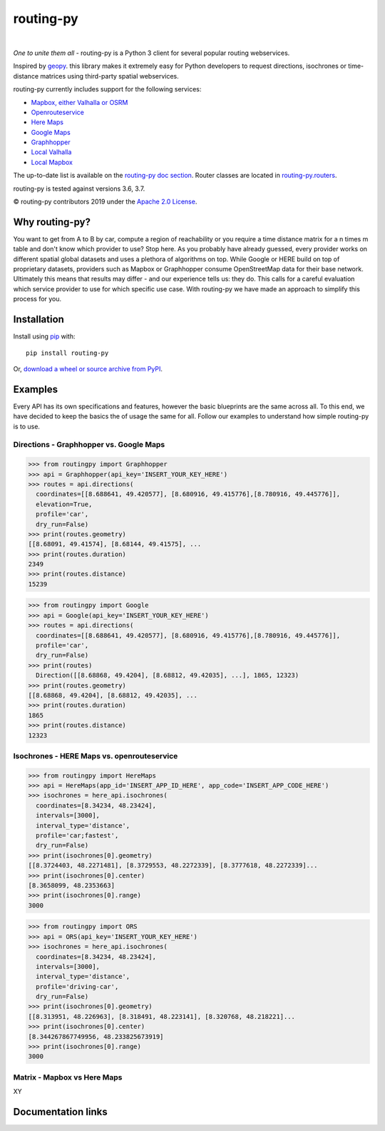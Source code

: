 routing-py
==========

.. image:: https://travis-ci.com/gis-ops/routing-py.svg?branch=master
    :target: https://travis-ci.com/gis-ops/routing-py
    :alt: Build status

.. image:: https://coveralls.io/repos/github/gis-ops/routing-py/badge.svg?branch=master
    :target: https://coveralls.io/github/gis-ops/routing-py?branch=master
    :alt: Coveralls coverage

.. image:: https://readthedocs.org/projects/routing-py/badge/?version=latest
   :target: http://routing-py.readthedocs.io/en/latest/?badge=latest
   :alt: Documentation Status

.. image:: https://badge.fury.io/py/routing-py.svg
    :target: https://badge.fury.io/py/routing-py
    :alt: PyPI version

.. image:: https://anaconda.org/gis-ops/routing-py/badges/installer/conda.svg
    :target: https://conda.anaconda.org/gis-ops/routing-py
    :alt: Conda install

|
*One to unite them all* - routing-py is a Python 3 client for several
popular routing webservices.

Inspired by `geopy <https://github.com/geopy/geopy>`_. this library makes it extremely easy for Python developers to request
directions, isochrones or time-distance matrices using third-party
spatial webservices.

routing-py currently includes support for the following services:

-  `Mapbox, either Valhalla or OSRM`_
-  `Openrouteservice`_
-  `Here Maps`_
-  `Google Maps`_
-  `Graphhopper`_
-  `Local Valhalla`_
-  `Local Mapbox`_

The up-to-date list is available on the `routing-py doc section`_.
Router classes are located in `routing-py.routers`_.

routing-py is tested against versions 3.6, 3.7.

© routing-py contributors 2019 under the `Apache 2.0 License`_.


Why routing-py?
---------------

You want to get from A to B by car, compute a region of reachability or you require a time distance matrix for a n times m table and don't know which provider to use?
Stop here. 
As you probably have already guessed, every provider works on different spatial global datasets and uses a plethora of algorithms on top. 
While Google or HERE build on top of proprietary datasets, providers such as Mapbox or Graphhopper consume OpenStreetMap data for their base network.
Ultimately this means that results may differ - and our experience tells us: they do.
This calls for a careful evaluation which service provider to use for which specific use case.
With routing-py we have made an approach to simplify this process for you.


Installation
------------

Install using `pip`_ with:

::

  pip install routing-py

Or, `download a wheel or source archive from PyPI`_.


Examples
--------

Every API has its own specifications and features, however the basic blueprints are the same across all. 
To this end, we have decided to keep the basics the of usage the same for all.
Follow our examples to understand how simple routing-py is to use.


Directions - Graphhopper vs. Google Maps
~~~~~~~~~~~~~~~~~~~~~~~~~~~~~~~~~~~~~~~~~~~~~~~~~

.. code:: python

    >>> from routingpy import Graphhopper
    >>> api = Graphhopper(api_key='INSERT_YOUR_KEY_HERE')
    >>> routes = api.directions(
      coordinates=[[8.688641, 49.420577], [8.680916, 49.415776],[8.780916, 49.445776]],
      elevation=True,
      profile='car',
      dry_run=False)
    >>> print(routes.geometry)
    [[8.68091, 49.41574], [8.68144, 49.41575], ...
    >>> print(routes.duration)
    2349
    >>> print(routes.distance)
    15239

.. code:: python

    >>> from routingpy import Google
    >>> api = Google(api_key='INSERT_YOUR_KEY_HERE')
    >>> routes = api.directions(
      coordinates=[[8.688641, 49.420577], [8.680916, 49.415776],[8.780916, 49.445776]],
      profile='car',
      dry_run=False)
    >>> print(routes)
      Direction([[8.68868, 49.4204], [8.68812, 49.42035], ...], 1865, 12323)
    >>> print(routes.geometry)
    [[8.68868, 49.4204], [8.68812, 49.42035], ...
    >>> print(routes.duration)  
    1865
    >>> print(routes.distance)
    12323

Isochrones - HERE Maps vs. openrouteservice
~~~~~~~~~~~~~~~~~~~~~~~~~~~~~~~~~~~~~~~~~~~~~~

.. code:: python

    >>> from routingpy import HereMaps
    >>> api = HereMaps(app_id='INSERT_APP_ID_HERE', app_code='INSERT_APP_CODE_HERE')
    >>> isochrones = here_api.isochrones(
      coordinates=[8.34234, 48.23424],
      intervals=[3000],
      interval_type='distance',
      profile='car;fastest',
      dry_run=False)
    >>> print(isochrones[0].geometry)
    [[8.3724403, 48.2271481], [8.3729553, 48.2272339], [8.3777618, 48.2272339]...
    >>> print(isochrones[0].center)
    [8.3658099, 48.2353663]
    >>> print(isochrones[0].range)
    3000

.. code:: python

    >>> from routingpy import ORS
    >>> api = ORS(api_key='INSERT_YOUR_KEY_HERE')
    >>> isochrones = here_api.isochrones(
      coordinates=[8.34234, 48.23424],
      intervals=[3000],
      interval_type='distance',
      profile='driving-car',
      dry_run=False)
    >>> print(isochrones[0].geometry)
    [[8.313951, 48.226963], [8.318491, 48.223141], [8.320768, 48.218221]...
    >>> print(isochrones[0].center)
    [8.344267867749956, 48.233825673919]
    >>> print(isochrones[0].range)
    3000



Matrix - Mapbox vs Here Maps
~~~~~~~~~~~~~~~~~~~~~~~~~~~~~~~~~~~~~~

XY


Documentation links
-------------------

.. _Mapbox, either Valhalla or OSRM: https://docs.mapbox.com/api/navigation
.. _Openrouteservice: https://openrouteservice.org/dev/#/api-docs
.. _Here Maps: https://developer.here.com/documentation
.. _Google Maps: https://developers.google.com/maps/documentation
.. _Graphhopper: https://graphhopper.com/api/1/docs
.. _Local Valhalla: https://github.com/valhalla/valhalla-docs
.. _Local Mapbox: https://github.com/Project-OSRM/osrm-backend/wiki
.. _routing-py doc section: https://routing-py.readthedocs.io/en/latest/#routers
.. _routing-py.routers: https://github.com/gis-ops/routing-py/tree/master/routing-py/routers
.. _Apache 2.0 License: https://github.com/gis-ops/routing-py/blob/master/LICENSE
.. _pip: http://www.pip-installer.org/en/latest/
.. _download a wheel or source archive from PyPI: https://pypi.python.org/pypi/routing-py
